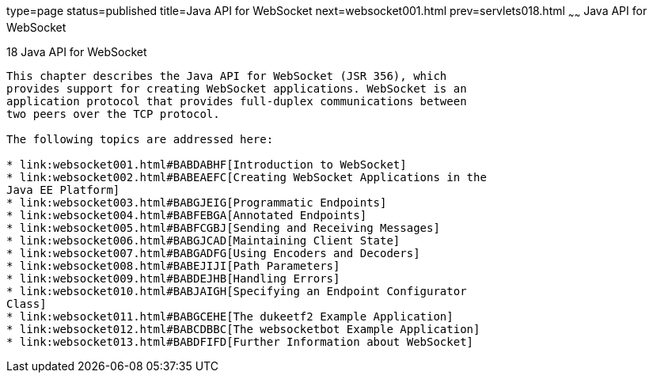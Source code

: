 type=page
status=published
title=Java API for WebSocket
next=websocket001.html
prev=servlets018.html
~~~~~~
Java API for WebSocket
======================

[[GKJIQ5]]

[[java-api-for-websocket]]
18 Java API for WebSocket
-------------------------


This chapter describes the Java API for WebSocket (JSR 356), which
provides support for creating WebSocket applications. WebSocket is an
application protocol that provides full-duplex communications between
two peers over the TCP protocol.

The following topics are addressed here:

* link:websocket001.html#BABDABHF[Introduction to WebSocket]
* link:websocket002.html#BABEAEFC[Creating WebSocket Applications in the
Java EE Platform]
* link:websocket003.html#BABGJEIG[Programmatic Endpoints]
* link:websocket004.html#BABFEBGA[Annotated Endpoints]
* link:websocket005.html#BABFCGBJ[Sending and Receiving Messages]
* link:websocket006.html#BABGJCAD[Maintaining Client State]
* link:websocket007.html#BABGADFG[Using Encoders and Decoders]
* link:websocket008.html#BABEJIJI[Path Parameters]
* link:websocket009.html#BABDEJHB[Handling Errors]
* link:websocket010.html#BABJAIGH[Specifying an Endpoint Configurator
Class]
* link:websocket011.html#BABGCEHE[The dukeetf2 Example Application]
* link:websocket012.html#BABCDBBC[The websocketbot Example Application]
* link:websocket013.html#BABDFIFD[Further Information about WebSocket]


